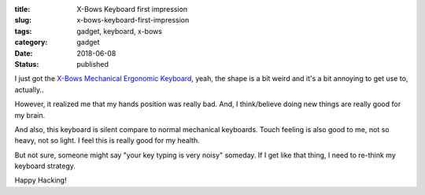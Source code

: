 :title: X-Bows Keyboard first impression
:slug: x-bows-keyboard-first-impression
:tags: gadget, keyboard, x-bows
:category: gadget
:date: 2018-06-08
:Status: published


.. image:: https://lh3.googleusercontent.com/A68ov2kKQgJmQLoJUeQGsbCulq_bBCfHZpt8kzkY4eQQv5MTsUJ_Txf0Xt8jFr6egW7ygxhHuGknHT3os_lqPlkxwwXAgtYTFPdpGvCAVkniUqhoxGg6temcF6n8f7KLS83UWBvIndA=w2400
   :alt: X-Bows Keyboard


I just got the `X-Bows Mechanical Ergonomic Keyboard`_, yeah, the
shape is a bit weird and it's a bit annoying to get use to, actually..

However, it realized me that my hands position was really bad. And,
I think/believe doing new things are really good for my brain.

And also, this keyboard is silent compare to normal mechanical
keyboards. Touch feeling is also good to me, not so heavy, not so
light. I feel this is really good for my health.

But not sure, someone might say "your key typing is very noisy"
someday. If I get like that thing, I need to re-think my keyboard
strategy.

.. _X-Bows Mechanical Ergonomic Keyboard: http://www.x-bows.com/


Happy Hacking!
